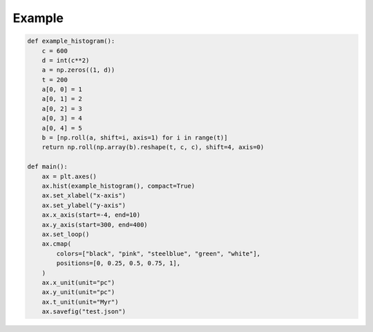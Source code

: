 .. _quickstart:

Example
=======

.. code-block:: python

	def example_histogram():
	    c = 600
	    d = int(c**2)
	    a = np.zeros((1, d))
	    t = 200
	    a[0, 0] = 1
	    a[0, 1] = 2
	    a[0, 2] = 3
	    a[0, 3] = 4
	    a[0, 4] = 5
	    b = [np.roll(a, shift=i, axis=1) for i in range(t)]
	    return np.roll(np.array(b).reshape(t, c, c), shift=4, axis=0)
		
	def main():
	    ax = plt.axes()
	    ax.hist(example_histogram(), compact=True)
	    ax.set_xlabel("x-axis")
	    ax.set_ylabel("y-axis")
	    ax.x_axis(start=-4, end=10)
	    ax.y_axis(start=300, end=400)
	    ax.set_loop()
	    ax.cmap(
	        colors=["black", "pink", "steelblue", "green", "white"],
	        positions=[0, 0.25, 0.5, 0.75, 1],
	    )
	    ax.x_unit(unit="pc")
	    ax.y_unit(unit="pc")
	    ax.t_unit(unit="Myr")
	    ax.savefig("test.json")
